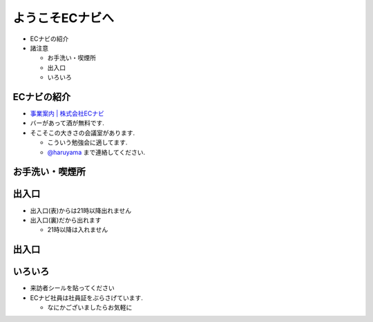 ようこそECナビへ
---------------------
* ECナビの紹介

* 諸注意

  * お手洗い・喫煙所
  * 出入口
  * いろいろ
    
.. raw:: pdf

    PageBreak

ECナビの紹介
=============================================================

* `事業案内 | 株式会社ECナビ <http://ecnavi.co.jp/service/>`_

* バーがあって酒が無料です.
* そこそこの大きさの会議室があります. 

  * こういう勉強会に適してます.
  * `@haruyama <https://twitter.com/#!/haruyama>`_ まで連絡してください.


.. raw:: pdf

    PageBreak

お手洗い・喫煙所
=============================================================

.. image:: 8f.png
    :scale: 75


.. raw:: pdf

    PageBreak

出入口
=============================================================

* 出入口(表)からは21時以降出れません
* 出入口(裏)だから出れます

  * 21時以降は入れません

.. raw:: pdf

    PageBreak

出入口
=============================================================

.. image:: 1f.png
    :scale: 100


.. raw:: pdf

    PageBreak

いろいろ
=============================================================
* 来訪者シールを貼ってください

* ECナビ社員は社員証をぶらさげています.

  * なにかございましたらお気軽に

.. raw:: pdf

    PageBreak

